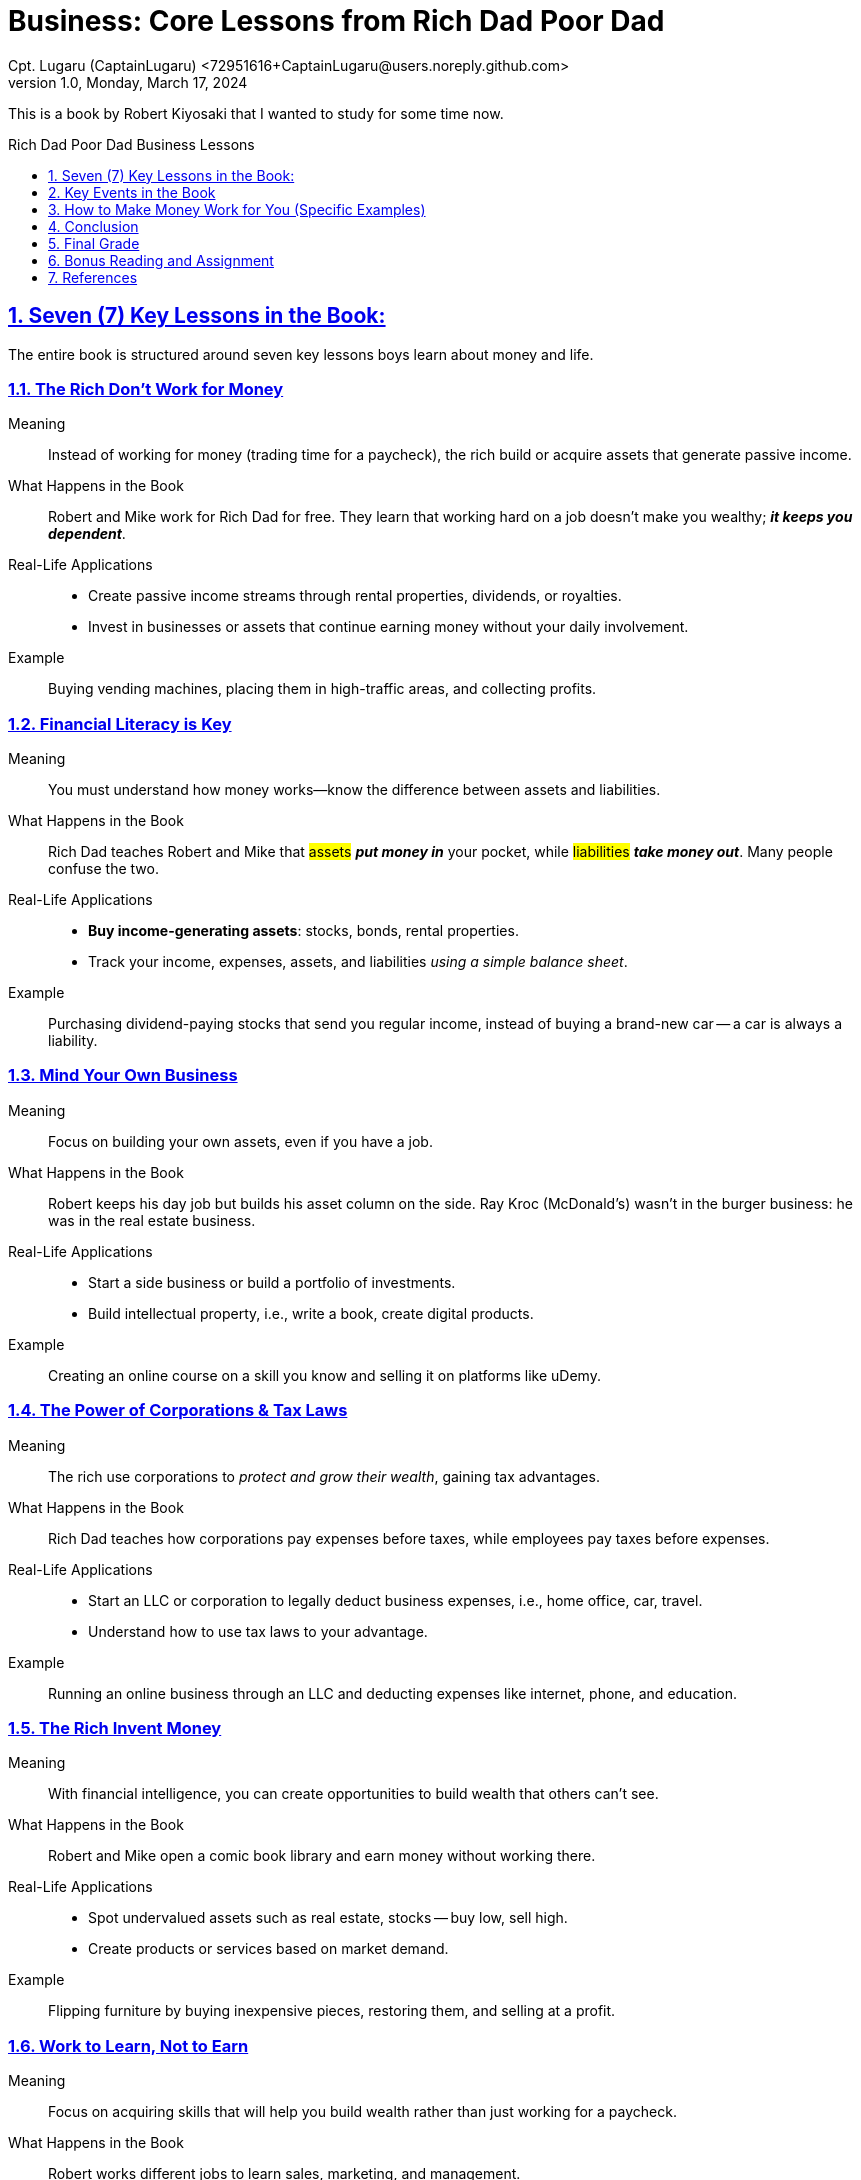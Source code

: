 = Business: Core Lessons from *Rich Dad Poor Dad*
Cpt. Lugaru (CaptainLugaru) <72951616+CaptainLugaru@users.noreply.github.com>
v1.0, Monday, March 17, 2024
:description: Business lessons from Rich Dad Poor Dad
:sectnums:
:sectanchors:
:sectlinks:
:icons: font
:tip-caption: 💡️
:note-caption: ℹ️
:important-caption: ❗
:caution-caption: 🔥
:warning-caption: ⚠️
:toc: preamble
:toclevels: 1
:toc-title: Rich Dad Poor Dad Business Lessons
:keywords: Homeschool Learning Journey
:imagesdir: ./images
:labsdir: ./labs
ifdef::env-name[:relfilesuffix: .adoc]

This is a book by Robert Kiyosaki that I wanted to study for some time now.

== Seven (7) Key Lessons in the Book:

The entire book is structured around seven key lessons boys learn about money and life.

=== The Rich Don’t Work for Money

Meaning::
Instead of working for money (trading time for a paycheck), the rich build or acquire assets that generate passive income.

What Happens in the Book::
Robert and Mike work for Rich Dad for free.
They learn that working hard on a job doesn’t make you wealthy;
*_it keeps you dependent_*.

Real-Life Applications::
* Create passive income streams through rental properties, dividends, or royalties.
* Invest in businesses or assets that continue earning money without your daily involvement.

Example::
Buying vending machines, placing them in high-traffic areas, and collecting profits.

=== Financial Literacy is Key

Meaning::
You must understand how money works—know the difference between assets and liabilities.

What Happens in the Book::
Rich Dad teaches Robert and Mike that #assets# *_put money in_* your pocket,
while #liabilities# *_take money out_*.
Many people confuse the two.

Real-Life Applications::
* *Buy income-generating assets*: stocks, bonds, rental properties.
* Track your income, expenses, assets, and liabilities _using a simple balance sheet_.

Example::
Purchasing dividend-paying stocks that send you regular income,
instead of buying a brand-new car
-- a car is always a liability.

=== Mind Your Own Business

Meaning::
Focus on building your own assets, even if you have a job.

What Happens in the Book::
Robert keeps his day job but builds his asset column on the side.
Ray Kroc (McDonald’s) wasn’t in the burger business: he was in the real estate business.

Real-Life Applications::
* Start a side business or build a portfolio of investments.
* Build intellectual property, i.e., write a book, create digital products.

Example::
Creating an online course on a skill you know and selling it on platforms like uDemy.

=== The Power of Corporations & Tax Laws

Meaning::
The rich use corporations to _protect and grow their wealth_, gaining tax advantages.

What Happens in the Book::
Rich Dad teaches how corporations pay expenses before taxes,
while employees pay taxes before expenses.

Real-Life Applications::
* Start an LLC or corporation to legally deduct business expenses, i.e., home office, car, travel.
* Understand how to use tax laws to your advantage.

Example::
Running an online business through an LLC and deducting expenses like internet, phone, and education.

=== The Rich Invent Money

Meaning::
With financial intelligence, you can create opportunities to build wealth that others can’t see.

What Happens in the Book::
Robert and Mike open a comic book library and earn money without working there.

Real-Life Applications::
* Spot undervalued assets such as real estate, stocks -- buy low, sell high.
* Create products or services based on market demand.

Example::
Flipping furniture by buying inexpensive pieces, restoring them, and selling at a profit.

=== Work to Learn, Not to Earn

Meaning::
Focus on acquiring skills that will help you build wealth rather than just working for a paycheck.

What Happens in the Book::
Robert works different jobs to learn sales, marketing, and management.

Real-Life Applications::
* Take jobs that build sales, marketing, or leadership skills.
* Learn about investing, accounting, and business management.

Example::
Working part-time on a sales job to get comfortable closing deals,
then using those skills to sell your own product.

=== Overcoming Obstacles -- Important!

Meaning::
*_Fear, laziness, bad habits, cynicism, and arrogance prevent most people from achieving financial freedom._*

What Happens in the Book::
Rich Dad explains how fear keeps people stuck in the rat race, and how greed, bad habits, and cynicism trap them.

Real-Life Applications::
* Build the habit of investing a percentage of income monthly.
* Face the fear of investing by starting small and learning as you go.

Example::
Automating $50 a month into an index fund, even when it feels scary or unfamiliar.

== Key Events in the Book

Robert and Mike Work for Free::
They dust shelves for 10 cents an hour and later for free, learning that traditional work won’t make them rich.

First Business (Comic Book Library)::
They create a system that generates passive income.

Rich Dad’s Lessons on Assets vs. Liabilities::
Teaching them to differentiate what makes money and what drains money.

The Tax and Corporation Lesson::
Explaining why corporations are taxed differently from individuals.

Real-Life Investing Examples::
Robert’s story of flipping real estate by buying undervalued property and selling for profit.

== How to Make Money Work for You (Specific Examples)

Buy Assets That Generate Passive Income::
- Rental Properties
- Dividend Stocks
- Peer-to-peer lending
- Royalties from books/music

Create Scalable Businesses::
- E-commerce stores
- Digital products, (ebooks, online courses)
- Licensing deals

Leverage Tax Laws::
- Start an LLC for your side hustle
- Deduct business expenses legally
- Invest in tax-advantaged accounts, (IRAs, 401ks)

Invest in Financial Education::
- Take courses on investing, real estate, and business
- Read books and learn from mentors

Build Multiple Streams of Income::
- Income from a job + side hustle + investments
- Diversify so you’re not dependent on one source

== Conclusion

The book "Rich Dad Poor Dad" isn’t just about making money;
it’s about changing your mindset, becoming financially educated,
and making strategic moves to build lasting wealth.

Making *_money work for you_* means:

. Owning and controlling assets;
. Understanding systems (like taxes and corporations);
. Continuously learning and growing your financial IQ.

== Final Grade

#A+#

== Bonus Reading and Assignment

. ToDo: How do Robert Kiyosaki's lessons compare to those of Warren Buffett?
. ToDo: How Robert Kiyosaki made his money and how much?
. ToDo: How does Robert Kiyosaki disagree with Warren Buffett?

== References

These are additional materials teachers may find useful to share with students.

* By https://www.youtube.com/@littlebitbetter7[LITTLE BIT BETTER], YouTube Channel: video episode https://youtu.be/jFNdARDCrKA[rich Dad Poor Dad - Robert Kiyosaki FULL. SUMMARY]